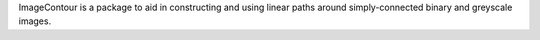 ImageContour is a package to aid in constructing and using linear paths around simply-connected binary and greyscale images.
